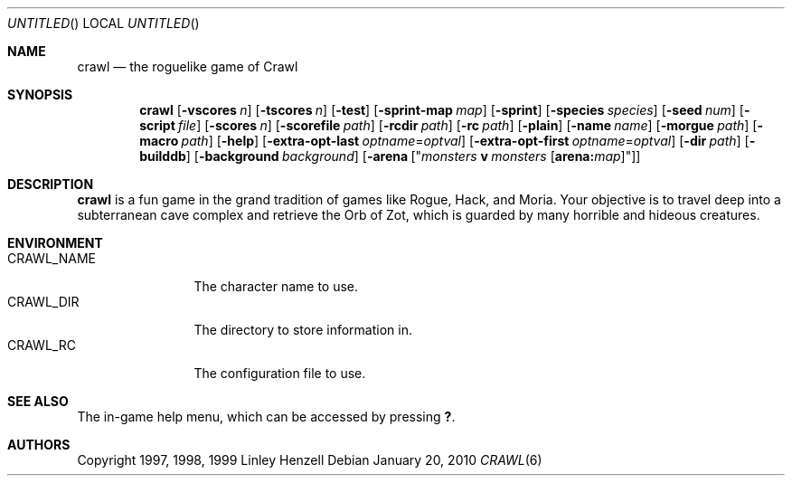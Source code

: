 .Dd January 20, 2010
.Os
.Dt CRAWL 6
.Sh NAME
.Nm crawl
.Nd the roguelike game of Crawl
.Sh SYNOPSIS
.Nm
.Op Fl vscores Ar n
.Op Fl tscores Ar n
.Op Fl test
.Op Fl sprint-map Ar map
.Op Fl sprint
.Op Fl species Ar species
.Op Fl seed Ar num
.Op Fl script Ar file
.Op Fl scores Ar n
.Op Fl scorefile Ar path
.Op Fl rcdir Ar path
.Op Fl rc Ar path
.Op Fl plain
.Op Fl name Ar name
.Op Fl morgue Ar path
.Op Fl macro Ar path
.Op Fl help
.Op Fl extra-opt-last Ar optname Ns = Ns Ar optval
.Op Fl extra-opt-first Ar optname Ns = Ns Ar optval
.Op Fl dir Ar path
.Op Fl builddb
.Op Fl background Ar background
.Op Fl arena Op Qq Ar monsters Cm v Ar monsters Op Cm arena: Ns Ar map
.Sh DESCRIPTION
.Nm
is a fun game in the grand tradition of games like Rogue, Hack, and Moria. Your
objective is to travel deep into a subterranean cave complex and retrieve the
Orb of Zot, which is guarded by many horrible and hideous creatures.
.Sh ENVIRONMENT
.Bl -tag -width "CRAWL_NAME" -compact
.It Ev CRAWL_NAME
The character name to use.
.It Ev CRAWL_DIR
The directory to store information in.
.It Ev CRAWL_RC
The configuration file to use.
.El
.Sh SEE ALSO
The in-game help menu, which can be accessed by pressing
.Ic \&? .
.Sh AUTHORS
Copyright 1997, 1998, 1999 Linley Henzell
